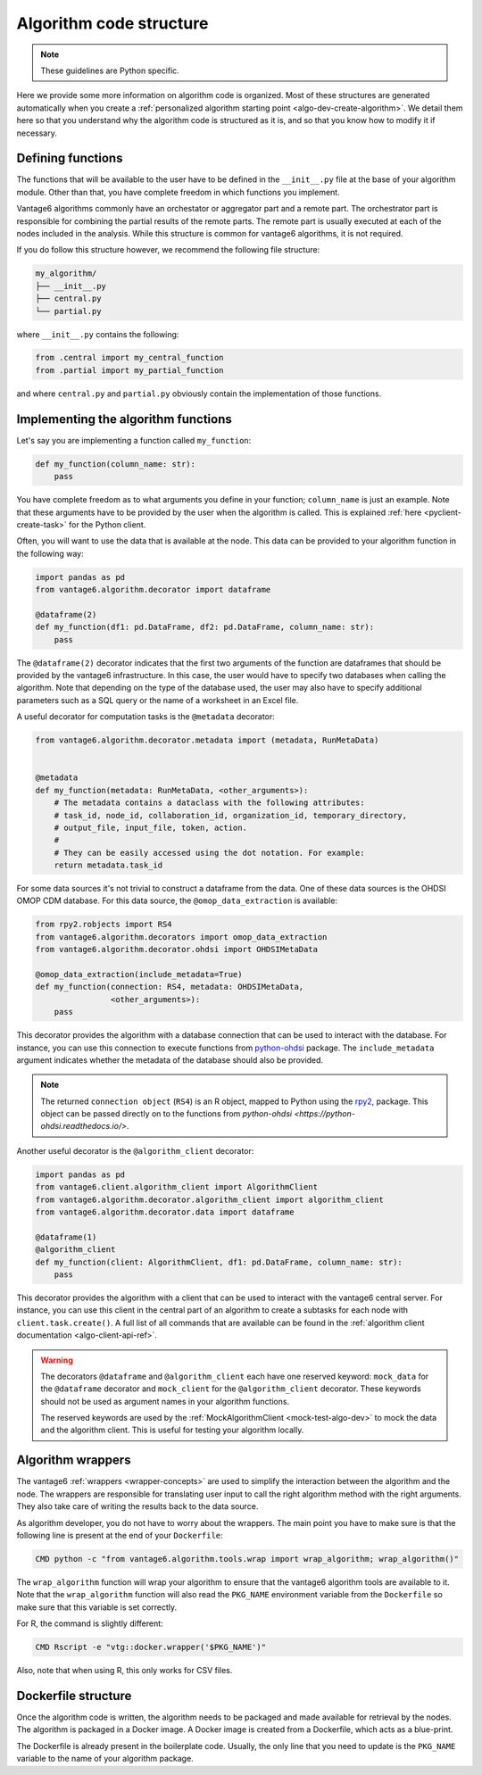 .. _algo-code_structure:

Algorithm code structure
========================

.. note::

  These guidelines are Python specific.

Here we provide some more information on algorithm code is organized.
Most of these structures are generated automatically when you create a
:ref:`personalized algorithm starting point <algo-dev-create-algorithm>`. We detail
them here so that you understand why the algorithm code is structured as it is,
and so that you know how to modify it if necessary.

Defining functions
------------------

The functions that will be available to the user have to be defined in the
``__init__.py`` file at the base of your algorithm module. Other than that,
you have complete freedom in which functions you implement.

Vantage6 algorithms commonly have an orchestator or aggregator part and a
remote part. The orchestrator part is responsible for combining the partial
results of the remote parts. The remote part is usually executed at each of the
nodes included in the analysis. While this structure is common for vantage6
algorithms, it is not required.

If you do follow this structure however, we recommend the following file
structure:

.. code:: bash

   my_algorithm/
   ├── __init__.py
   ├── central.py
   └── partial.py

where ``__init__.py`` contains the following:

.. code:: python

   from .central import my_central_function
   from .partial import my_partial_function

and where ``central.py`` and ``partial.py`` obviously contain the implementation
of those functions.

.. _implementing-decorators:

Implementing the algorithm functions
------------------------------------

Let's say you are implementing a function called ``my_function``:

.. code:: python

   def my_function(column_name: str):
       pass

You have complete freedom as to what arguments you define in your function;
``column_name`` is just an example. Note that these arguments
have to be provided by the user when the algorithm is called. This is explained
:ref:`here <pyclient-create-task>` for the Python client.

Often, you will want to use the data that is available at the node. This data
can be provided to your algorithm function in the following way:

.. code:: python

    import pandas as pd
    from vantage6.algorithm.decorator import dataframe

    @dataframe(2)
    def my_function(df1: pd.DataFrame, df2: pd.DataFrame, column_name: str):
        pass

The ``@dataframe(2)`` decorator indicates that the first two arguments of the
function are dataframes that should be provided by the vantage6 infrastructure.
In this case, the user would have to specify two databases when calling the
algorithm. Note that depending on the type of the database used, the user may
also have to specify additional parameters such as a SQL query or the name of a
worksheet in an Excel file.

A useful decorator for computation tasks is the ``@metadata`` decorator:

.. code:: python

    from vantage6.algorithm.decorator.metadata import (metadata, RunMetaData)


    @metadata
    def my_function(metadata: RunMetaData, <other_arguments>):
        # The metadata contains a dataclass with the following attributes:
        # task_id, node_id, collaboration_id, organization_id, temporary_directory,
        # output_file, input_file, token, action.
        #
        # They can be easily accessed using the dot notation. For example:
        return metadata.task_id

For some data sources it's not trivial to construct a dataframe from the data.
One of these data sources is the OHDSI OMOP CDM database. For this data source,
the ``@omop_data_extraction`` is available:

.. code:: python

    from rpy2.robjects import RS4
    from vantage6.algorithm.decorators import omop_data_extraction
    from vantage6.algorithm.decorator.ohdsi import OHDSIMetaData

    @omop_data_extraction(include_metadata=True)
    def my_function(connection: RS4, metadata: OHDSIMetaData,
                    <other_arguments>):
        pass

This decorator provides the algorithm with a database connection that can be
used to interact with the database. For instance, you can use this connection
to execute functions from
`python-ohdsi <https://python-ohdsi.readthedocs.io/>`_ package. The
``include_metadata`` argument indicates whether the metadata of the database
should also be provided.

.. note::

    The returned ``connection object`` (``RS4``) is an R object, mapped
    to Python using the `rpy2 <https://rpy2.github.io/>`_, package. This
    object can be passed directly on to the functions from
    `python-ohdsi <https://python-ohdsi.readthedocs.io/>`.

Another useful decorator is the ``@algorithm_client`` decorator:

.. code:: python

    import pandas as pd
    from vantage6.client.algorithm_client import AlgorithmClient
    from vantage6.algorithm.decorator.algorithm_client import algorithm_client
    from vantage6.algorithm.decorator.data import dataframe

    @dataframe(1)
    @algorithm_client
    def my_function(client: AlgorithmClient, df1: pd.DataFrame, column_name: str):
        pass

This decorator provides the algorithm with a client that can be used to interact
with the vantage6 central server. For instance, you can use this client in
the central part of an algorithm to create a subtasks for each node with
``client.task.create()``. A full list of all commands that are available
can be found in the :ref:`algorithm client documentation <algo-client-api-ref>`.

.. warning::

    The decorators ``@dataframe`` and ``@algorithm_client`` each have one reserved
    keyword: ``mock_data`` for the ``@dataframe`` decorator and ``mock_client`` for
    the ``@algorithm_client`` decorator. These keywords should not be used as
    argument names in your algorithm functions.

    The reserved keywords are used by the
    :ref:`MockAlgorithmClient <mock-test-algo-dev>` to mock the data and the
    algorithm client. This is useful for testing your algorithm locally.


Algorithm wrappers
------------------

The vantage6 :ref:`wrappers <wrapper-concepts>` are used to simplify the
interaction between the algorithm and the node. The wrappers are responsible
for translating user input to call the right algorithm method with the right arguments.
They also take care of writing the results back to the data source.

As algorithm developer, you do not have to worry about the wrappers. The main
point you have to make sure is that the following line is present at the end of
your ``Dockerfile``:

.. code:: docker

    CMD python -c "from vantage6.algorithm.tools.wrap import wrap_algorithm; wrap_algorithm()"

The ``wrap_algorithm`` function will wrap your algorithm to ensure that the
vantage6 algorithm tools are available to it. Note that the ``wrap_algorithm``
function will also read the ``PKG_NAME`` environment variable from the
``Dockerfile`` so make sure that this variable is set correctly.

For R, the command is slightly different:

.. code:: r

   CMD Rscript -e "vtg::docker.wrapper('$PKG_NAME')"

Also, note that when using R, this only works for CSV files.

Dockerfile structure
--------------------

Once the algorithm code is written, the algorithm needs to be packaged and made
available for retrieval by the nodes. The algorithm is packaged in a Docker
image. A Docker image is created from a Dockerfile, which acts as a blue-print.

The Dockerfile is already present in the boilerplate code. Usually, the only
line that you need to update is the ``PKG_NAME`` variable to the name of your
algorithm package.

